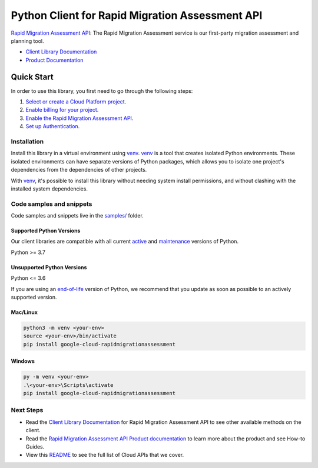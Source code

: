Python Client for Rapid Migration Assessment API
================================================

|preview| |pypi| |versions|

`Rapid Migration Assessment API`_: The Rapid Migration Assessment service is our first-party migration assessment and planning tool.

- `Client Library Documentation`_
- `Product Documentation`_

.. |preview| image:: https://img.shields.io/badge/support-preview-orange.svg
   :target: https://github.com/googleapis/google-cloud-python/blob/main/README.rst#stability-levels
.. |pypi| image:: https://img.shields.io/pypi/v/google-cloud-rapidmigrationassessment.svg
   :target: https://pypi.org/project/google-cloud-rapidmigrationassessment/
.. |versions| image:: https://img.shields.io/pypi/pyversions/google-cloud-rapidmigrationassessment.svg
   :target: https://pypi.org/project/google-cloud-rapidmigrationassessment/
.. _Rapid Migration Assessment API: https://cloud.google.com/migration-center/docs
.. _Client Library Documentation: https://cloud.google.com/python/docs/reference/rapidmigrationassessment/latest/summary_overview
.. _Product Documentation:  https://cloud.google.com/migration-center/docs

Quick Start
-----------

In order to use this library, you first need to go through the following steps:

1. `Select or create a Cloud Platform project.`_
2. `Enable billing for your project.`_
3. `Enable the Rapid Migration Assessment API.`_
4. `Set up Authentication.`_

.. _Select or create a Cloud Platform project.: https://console.cloud.google.com/project
.. _Enable billing for your project.: https://cloud.google.com/billing/docs/how-to/modify-project#enable_billing_for_a_project
.. _Enable the Rapid Migration Assessment API.:  https://cloud.google.com/migration-center/docs
.. _Set up Authentication.: https://googleapis.dev/python/google-api-core/latest/auth.html

Installation
~~~~~~~~~~~~

Install this library in a virtual environment using `venv`_. `venv`_ is a tool that
creates isolated Python environments. These isolated environments can have separate
versions of Python packages, which allows you to isolate one project's dependencies
from the dependencies of other projects.

With `venv`_, it's possible to install this library without needing system
install permissions, and without clashing with the installed system
dependencies.

.. _`venv`: https://docs.python.org/3/library/venv.html


Code samples and snippets
~~~~~~~~~~~~~~~~~~~~~~~~~

Code samples and snippets live in the `samples/`_ folder.

.. _samples/: https://github.com/googleapis/google-cloud-python/tree/main/packages/google-cloud-rapidmigrationassessment/samples


Supported Python Versions
^^^^^^^^^^^^^^^^^^^^^^^^^
Our client libraries are compatible with all current `active`_ and `maintenance`_ versions of
Python.

Python >= 3.7

.. _active: https://devguide.python.org/devcycle/#in-development-main-branch
.. _maintenance: https://devguide.python.org/devcycle/#maintenance-branches

Unsupported Python Versions
^^^^^^^^^^^^^^^^^^^^^^^^^^^
Python <= 3.6

If you are using an `end-of-life`_
version of Python, we recommend that you update as soon as possible to an actively supported version.

.. _end-of-life: https://devguide.python.org/devcycle/#end-of-life-branches

Mac/Linux
^^^^^^^^^

.. code-block:: console

    python3 -m venv <your-env>
    source <your-env>/bin/activate
    pip install google-cloud-rapidmigrationassessment


Windows
^^^^^^^

.. code-block:: console

    py -m venv <your-env>
    .\<your-env>\Scripts\activate
    pip install google-cloud-rapidmigrationassessment

Next Steps
~~~~~~~~~~

-  Read the `Client Library Documentation`_ for Rapid Migration Assessment API
   to see other available methods on the client.
-  Read the `Rapid Migration Assessment API Product documentation`_ to learn
   more about the product and see How-to Guides.
-  View this `README`_ to see the full list of Cloud
   APIs that we cover.

.. _Rapid Migration Assessment API Product documentation:  https://cloud.google.com/migration-center/docs
.. _README: https://github.com/googleapis/google-cloud-python/blob/main/README.rst
